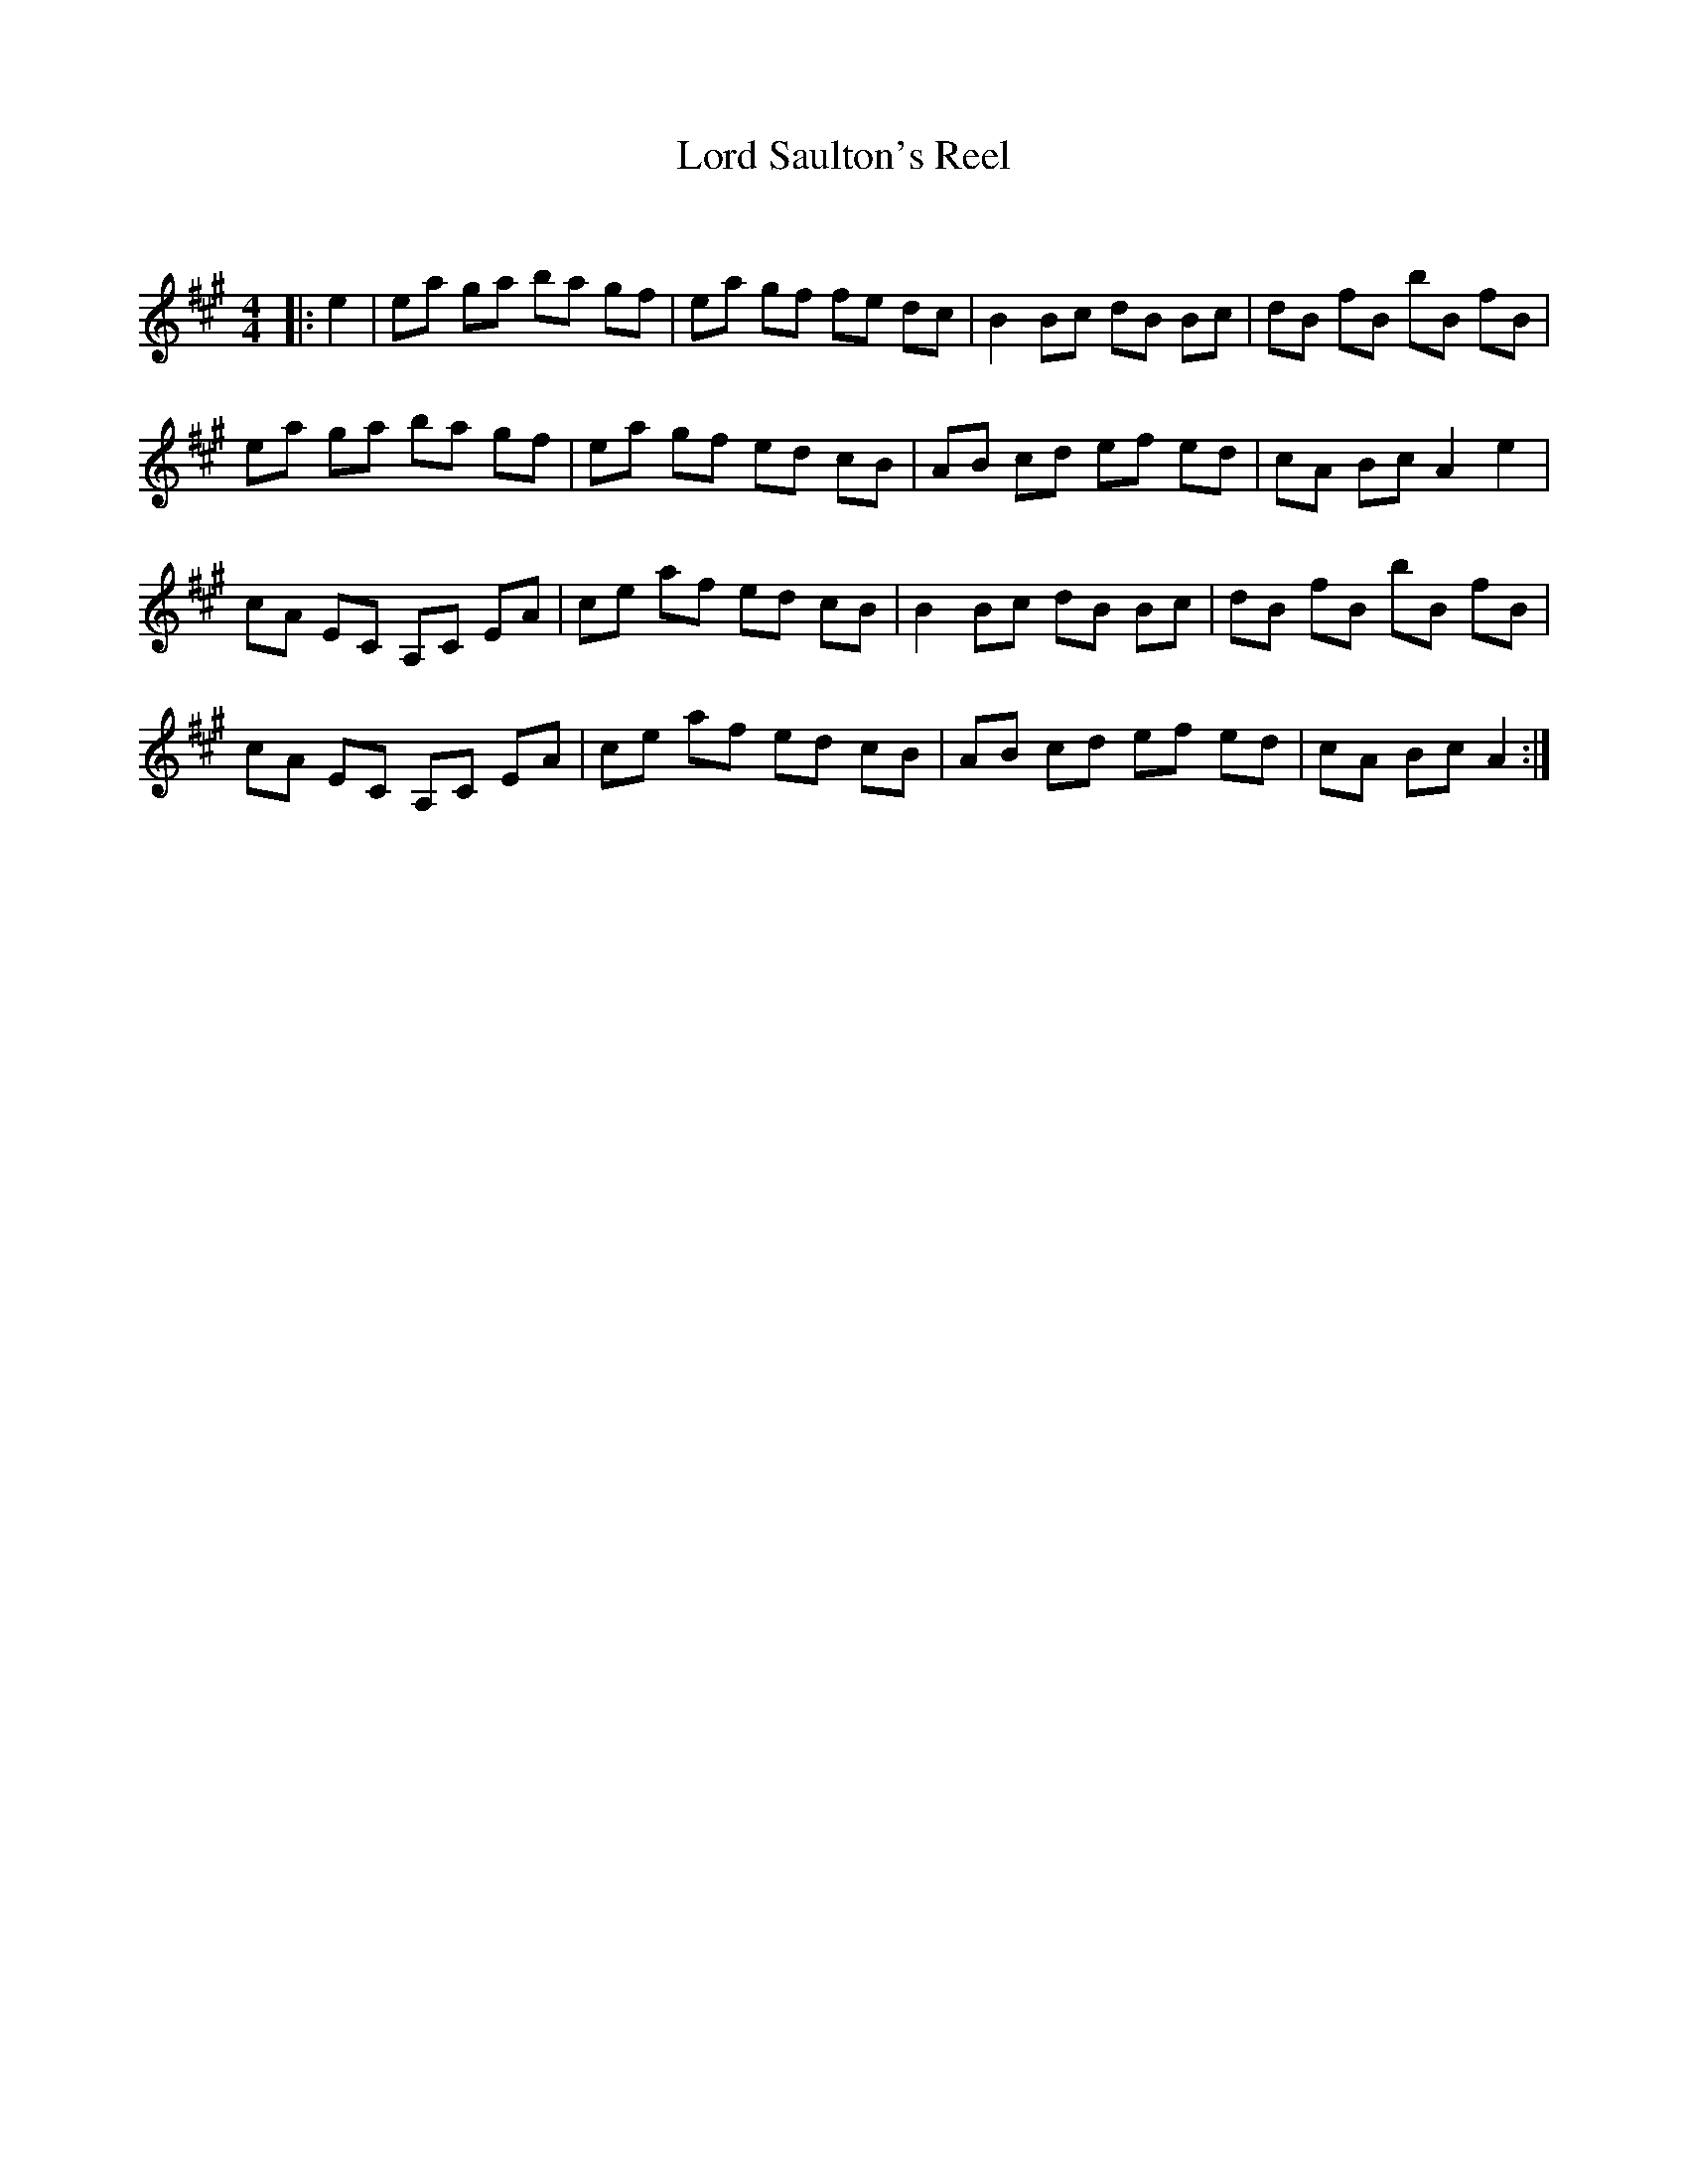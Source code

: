 X:1
T: Lord Saulton's Reel
C:
R:Reel
Q: 232
K:A
M:4/4
L:1/8
|:e2|ea ga ba gf|ea gf fe dc|B2 Bc dB Bc|dB fB bB fB|
ea ga ba gf|ea gf ed cB|AB cd ef ed|cA Bc A2 e2|
cA EC A,C EA|ce af ed cB|B2 Bc dB Bc|dB fB bB fB|
cA EC A,C EA|ce af ed cB|AB cd ef ed|cA Bc A2:|

